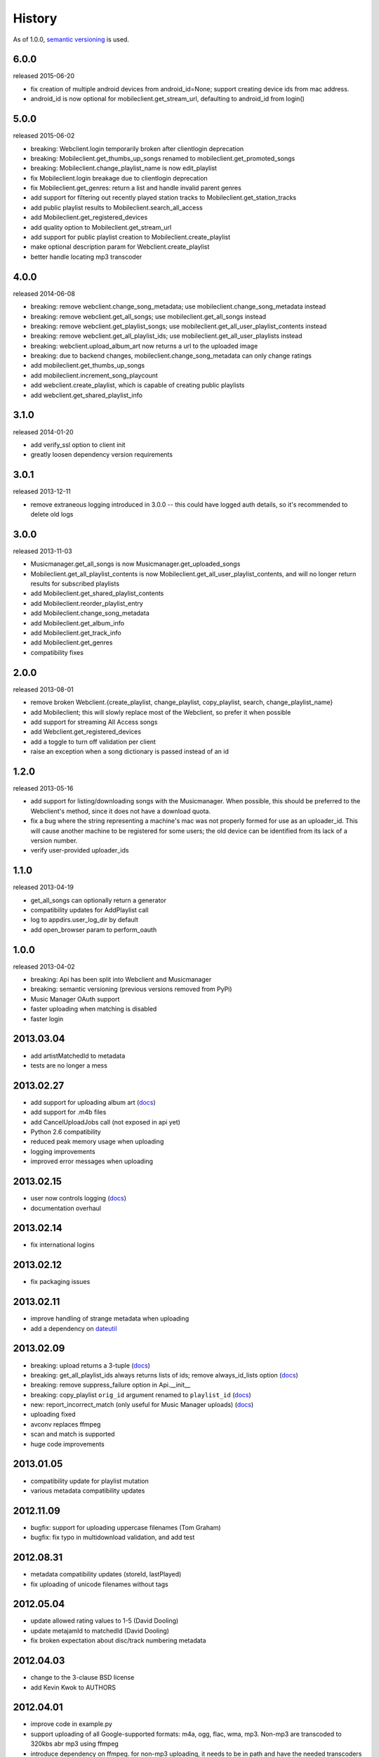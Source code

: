 .. :changelog:

History
-------

As of 1.0.0, `semantic versioning <http://semver.org/>`__ is used.

6.0.0
+++++
released 2015-06-20

- fix creation of multiple android devices from android_id=None; support creating device ids from mac address.
- android_id is now optional for mobileclient.get_stream_url, defaulting to android_id from login()

5.0.0
+++++
released 2015-06-02

- breaking: Webclient.login temporarily broken after clientlogin deprecation
- breaking: Mobileclient.get_thumbs_up_songs renamed to mobileclient.get_promoted_songs
- breaking: Mobileclient.change_playlist_name is now edit_playlist
- fix Mobileclient.login breakage due to clientlogin deprecation
- fix Mobileclient.get_genres: return a list and handle invalid parent genres
- add support for filtering out recently played station tracks to Mobileclient.get_station_tracks
- add public playlist results to Mobileclient.search_all_access
- add Mobileclient.get_registered_devices
- add quality option to Mobileclient.get_stream_url
- add support for public playlist creation to Mobileclient.create_playlist
- make optional description param for Webclient.create_playlist
- better handle locating mp3 transcoder


4.0.0
+++++
released 2014-06-08

- breaking: remove webclient.change_song_metadata; use mobileclient.change_song_metadata instead
- breaking: remove webclient.get_all_songs; use mobileclient.get_all_songs instead
- breaking: remove webclient.get_playlist_songs; use mobileclient.get_all_user_playlist_contents instead
- breaking: remove webclient.get_all_playlist_ids; use mobileclient.get_all_user_playlists instead
- breaking: webclient.upload_album_art now returns a url to the uploaded image
- breaking: due to backend changes, mobileclient.change_song_metadata can only change ratings
- add mobileclient.get_thumbs_up_songs
- add mobileclient.increment_song_playcount
- add webclient.create_playlist, which is capable of creating public playlists
- add webclient.get_shared_playlist_info

3.1.0
+++++
released 2014-01-20

- add verify_ssl option to client init
- greatly loosen dependency version requirements

3.0.1
+++++
released 2013-12-11

- remove extraneous logging introduced in 3.0.0 -- this could have logged auth details, so it's recommended to delete old logs

3.0.0
+++++
released 2013-11-03

- Musicmanager.get_all_songs is now Musicmanager.get_uploaded_songs
- Mobileclient.get_all_playlist_contents is now Mobileclient.get_all_user_playlist_contents, and will no longer return results for subscribed playlists
- add Mobileclient.get_shared_playlist_contents
- add Mobileclient.reorder_playlist_entry
- add Mobileclient.change_song_metadata
- add Mobileclient.get_album_info
- add Mobileclient.get_track_info
- add Mobileclient.get_genres
- compatibility fixes

2.0.0
+++++
released 2013-08-01

- remove broken Webclient.{create_playlist, change_playlist, copy_playlist, search, change_playlist_name}
- add Mobileclient; this will slowly replace most of the Webclient, so prefer it when possible
- add support for streaming All Access songs
- add Webclient.get_registered_devices
- add a toggle to turn off validation per client
- raise an exception when a song dictionary is passed instead of an id

1.2.0
+++++
released 2013-05-16

- add support for listing/downloading songs with the Musicmanager.
  When possible, this should be preferred to the Webclient's method, since
  it does not have a download quota.
- fix a bug where the string representing a machine's mac 
  was not properly formed for use as an uploader_id.
  This will cause another machine to be registered for some users;
  the old device can be identified from its lack of a version number.
- verify user-provided uploader_ids

1.1.0
+++++
released 2013-04-19

- get_all_songs can optionally return a generator
- compatibility updates for AddPlaylist call
- log to appdirs.user_log_dir by default
- add open_browser param to perform_oauth

1.0.0
+++++
released 2013-04-02

- breaking: Api has been split into Webclient and Musicmanager
- breaking: semantic versioning (previous versions removed from PyPi)
- Music Manager OAuth support
- faster uploading when matching is disabled
- faster login

2013.03.04
++++++++++

- add artistMatchedId to metadata
- tests are no longer a mess

2013.02.27
++++++++++

- add support for uploading album art (`docs
  <https://unofficial-google-music-api.readthedocs.org/en/
  latest/reference/api.html#gmusicapi.api.Api.upload_album_art>`__)

- add support for .m4b files
- add CancelUploadJobs call (not exposed in api yet)
- Python 2.6 compatibility
- reduced peak memory usage when uploading
- logging improvements
- improved error messages when uploading

2013.02.15
++++++++++

- user now controls logging (`docs
  <https://unofficial-google-music-api.readthedocs.org/en/
  latest/reference/api.html#gmusicapi.api.Api.__init__>`__)

- documentation overhaul

2013.02.14
++++++++++

- fix international logins

2013.02.12
++++++++++

- fix packaging issues

2013.02.11
++++++++++

- improve handling of strange metadata when uploading
- add a dependency on `dateutil <http://labix.org/python-dateutil>`__

2013.02.09
++++++++++

- breaking: upload returns a 3-tuple (`docs
  <https://unofficial-google-music-api.readthedocs.org/en
  /latest/#gmusicapi.api.Api.upload>`__)

- breaking: get_all_playlist_ids always returns lists of ids; remove always_id_lists option
  (`docs <https://unofficial-google-music-api.readthedocs.org/en
  /latest/#gmusicapi.api.Api.get_all_playlist_ids>`__)

- breaking: remove suppress_failure option in Api.__init__
- breaking: copy_playlist ``orig_id`` argument renamed to ``playlist_id`` (`docs
  <https://unofficial-google-music-api.readthedocs.org/en
  /latest/#gmusicapi.api.Api.copy_playlist>`__)

- new: report_incorrect_match (only useful for Music Manager uploads) (`docs
  <https://unofficial-google-music-api.readthedocs.org/en
  /latest/#gmusicapi.api.Api.report_incorrect_match>`__)

- uploading fixed
- avconv replaces ffmpeg
- scan and match is supported
- huge code improvements

2013.01.05
++++++++++

- compatibility update for playlist mutation
- various metadata compatibility updates

2012.11.09
++++++++++

- bugfix: support for uploading uppercase filenames (Tom Graham)
- bugfix: fix typo in multidownload validation, and add test

2012.08.31
++++++++++

- metadata compatibility updates (storeId, lastPlayed)
- fix uploading of unicode filenames without tags

2012.05.04
++++++++++

- update allowed rating values to 1-5 (David Dooling)
- update metajamId to matchedId (David Dooling)
- fix broken expectation about disc/track numbering metadata

2012.04.03
++++++++++

- change to the 3-clause BSD license
- add Kevin Kwok to AUTHORS

2012.04.01
++++++++++

- improve code in example.py
- support uploading of all Google-supported formats: m4a, ogg, flac, wma, mp3. Non-mp3 are transcoded to 320kbs abr mp3 using ffmpeg
- introduce dependency on ffmpeg. for non-mp3 uploading, it needs to be in path and have the needed transcoders available
- get_playlists is now get_all_playlist_ids, and is faster
- add an exception CallFailure. Api functions raise it if the server says their request failed
- add suppress_failure (default False) option to Api.__init__()
- change_playlist now returns the changed playlistId (pid)
- change_song_metadata now returns a list of changed songIds (sids)
- create_playlist now returns the new pid
- delete_playlist now returns the deleted pid
- delete_songs now returns a list of deleted sids
- change_playlist now returns the pid of the playlist - which may differ from the one passed in
- add_songs_to_playlist now returns a list of (sid, new playlistEntryId aka eid) tuples of added songs
- remove_songs_from_playlist now returns a list of removed (sid, eid) pairs
- search dictionary is now flattened, without the "results" key. see documentation for example

2012.03.27
++++++++++

- package for pip/pypi
- add AUTHORS file
- remove session.py; the sessions are now just api.PlaySession (Darryl Pogue)
- protocol.Metadata_Expectations.get_expectation will return UnknownExpectation when queried for unknown keys; this should prevent future problems
- add immutable 'subjectToCuration' and 'metajamId' fields - use unknown

2012.03.16
++++++++++

- add change_playlist for playlist modifications
- get_playlists supports multiple playlists of the same name by returning lists of playlist ids. By default, it will return a single string (the id) for unique playlist names; see the always_id_lists parameter.
- api.login now attempts to bump Music Manager authentication first, bypassing browser emulation. This allows for much faster authentication.
- urls updated for the change to Google Play Music
- remove_songs_from_playlist now takes (playlist_id, song_ids), for consistency with other playlist mutations

2012.03.04
++++++++++

- change name to gmusicapi to avoid ambiguity
- change delete_song and remove_song_from_playlist to delete_songs and remove_songs_from_playlist, for consistency with other functions
- add verification of WC json responses
- setup a sane branch model. see http://nvie.com/posts/a-successful-git-branching-model/
- improve logging
